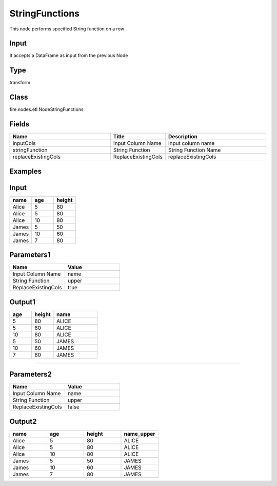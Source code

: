 StringFunctions
=========== 

This node performs specified String function on a row

Input
--------------
It accepts a DataFrame as input from the previous Node

Type
--------- 

transform

Class
--------- 

fire.nodes.etl.NodeStringFunctions

Fields
--------- 

.. list-table::
      :widths: 10 5 10
      :header-rows: 1

      * - Name
        - Title
        - Description
      * - inputCols
        - Input Column Name
        - input column name
      * - stringFunction
        - String Function
        - String Function Name
      * - replaceExistingCols
        - ReplaceExistingCols
        - replaceExistingCols


Examples
----------

Input
---------

.. list-table:: 
   :widths: 20 20 20
   :header-rows: 1

   * - name
     - age
     - height
     
   * - Alice
     - 5
     - 80
     
   * - Alice
     - 5
     - 80
     
   * - Alice
     - 10
     - 80
     
   * - James
     - 5
     - 50
     
   * - James
     - 10
     - 60
    
   * - James
     - 7
     - 80
     
     
Parameters1
----------

.. list-table:: 
   :widths: 10 10
   :header-rows: 1
   
   * - Name
     - Value
     
   * - Input Column Name
     - name
     
   * - String Function
     - upper
     
   * - ReplaceExistingCols
     - true
        

Output1
--------

.. list-table:: 
   :widths: 10 10 20
   :header-rows: 1

   * - age
     - height
     - name
   
   * - 5
     - 80
     - ALICE
     
   * - 5
     - 80
     - ALICE
     
   * - 10
     - 80
     - ALICE
     
   * - 5
     - 50
     - JAMES
     
   * - 10
     - 60
     - JAMES
    
   * - 7
     - 80
     - JAMES


-------------------------------------------------------------

Parameters2
------------

.. list-table:: 
   :widths: 10 10
   :header-rows: 1
   
   * - Name
     - Value
     
   * - Input Column Name
     - name
     
   * - String Function
     - upper
     
   * - ReplaceExistingCols
     - false
     
Output2
---------

.. list-table:: 
   :widths: 20 20 20 20
   :header-rows: 1

   * - name
     - age
     - height
     - name_upper
     
   * - Alice
     - 5
     - 80
     - ALICE
     
   * - Alice
     - 5
     - 80
     - ALICE
     
   * - Alice
     - 10
     - 80
     - ALICE
     
   * - James
     - 5
     - 50
     - JAMES
     
   * - James
     - 10
     - 60
     - JAMES
    
   * - James
     - 7
     - 80
     - JAMES
     
